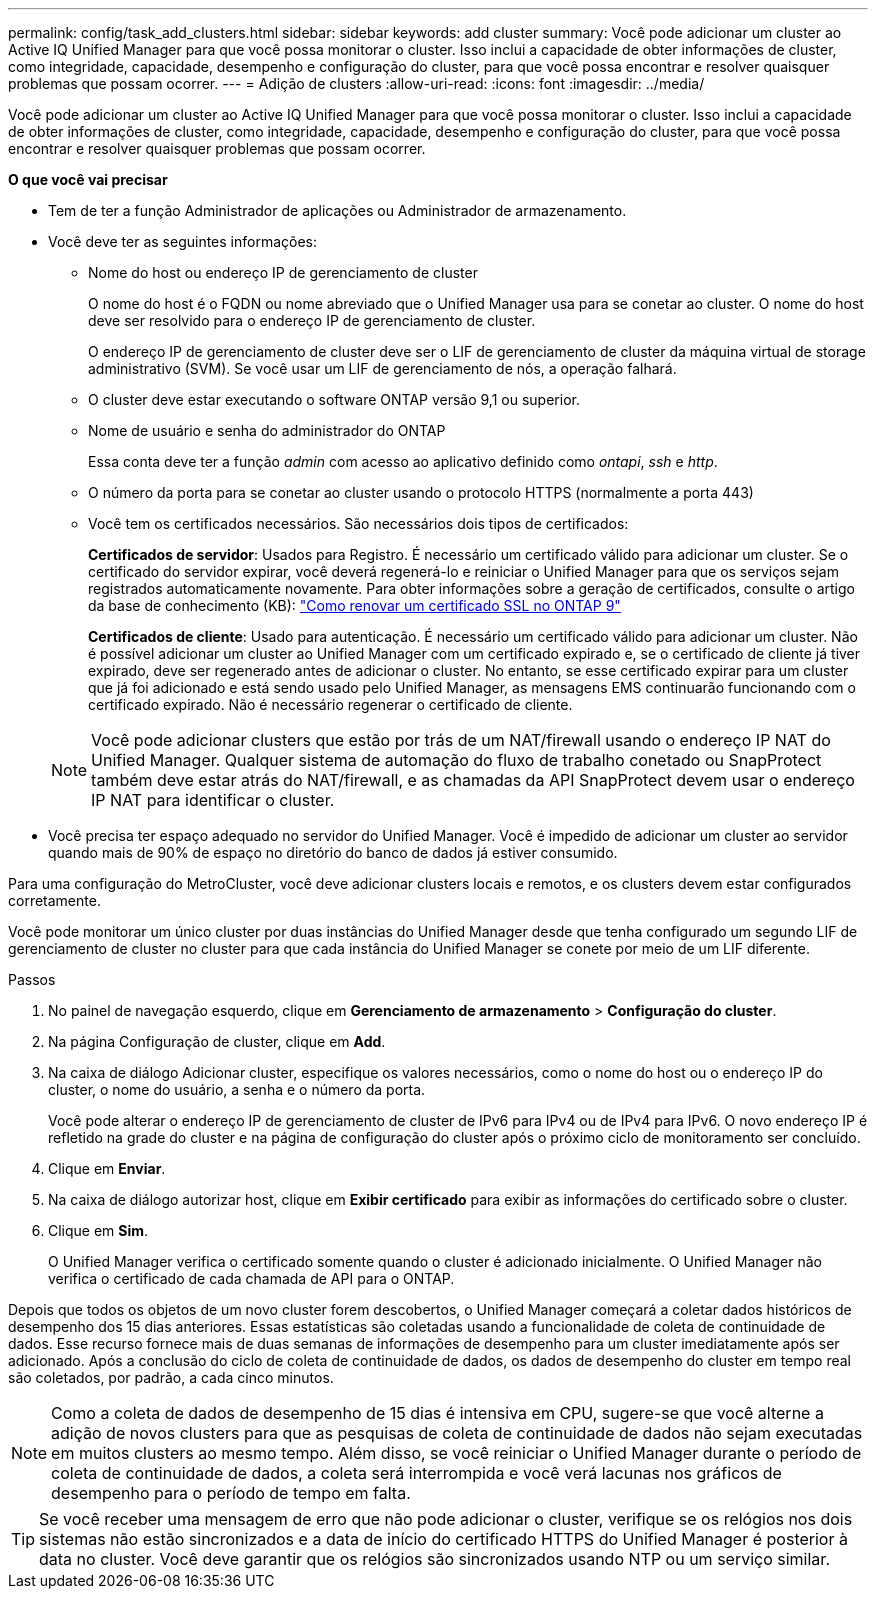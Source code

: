 ---
permalink: config/task_add_clusters.html 
sidebar: sidebar 
keywords: add cluster 
summary: Você pode adicionar um cluster ao Active IQ Unified Manager para que você possa monitorar o cluster. Isso inclui a capacidade de obter informações de cluster, como integridade, capacidade, desempenho e configuração do cluster, para que você possa encontrar e resolver quaisquer problemas que possam ocorrer. 
---
= Adição de clusters
:allow-uri-read: 
:icons: font
:imagesdir: ../media/


[role="lead"]
Você pode adicionar um cluster ao Active IQ Unified Manager para que você possa monitorar o cluster. Isso inclui a capacidade de obter informações de cluster, como integridade, capacidade, desempenho e configuração do cluster, para que você possa encontrar e resolver quaisquer problemas que possam ocorrer.

*O que você vai precisar*

* Tem de ter a função Administrador de aplicações ou Administrador de armazenamento.
* Você deve ter as seguintes informações:
+
** Nome do host ou endereço IP de gerenciamento de cluster
+
O nome do host é o FQDN ou nome abreviado que o Unified Manager usa para se conetar ao cluster. O nome do host deve ser resolvido para o endereço IP de gerenciamento de cluster.

+
O endereço IP de gerenciamento de cluster deve ser o LIF de gerenciamento de cluster da máquina virtual de storage administrativo (SVM). Se você usar um LIF de gerenciamento de nós, a operação falhará.

** O cluster deve estar executando o software ONTAP versão 9,1 ou superior.
** Nome de usuário e senha do administrador do ONTAP
+
Essa conta deve ter a função _admin_ com acesso ao aplicativo definido como _ontapi_, _ssh_ e _http_.

** O número da porta para se conetar ao cluster usando o protocolo HTTPS (normalmente a porta 443)
** Você tem os certificados necessários. São necessários dois tipos de certificados:
+
*Certificados de servidor*: Usados para Registro. É necessário um certificado válido para adicionar um cluster. Se o certificado do servidor expirar, você deverá regenerá-lo e reiniciar o Unified Manager para que os serviços sejam registrados automaticamente novamente. Para obter informações sobre a geração de certificados, consulte o artigo da base de conhecimento (KB): https://kb.netapp.com/Advice_and_Troubleshooting/Data_Storage_Software/ONTAP_OS/How_to_renew_an_SSL_certificate_in_ONTAP_9["Como renovar um certificado SSL no ONTAP 9"]

+
*Certificados de cliente*: Usado para autenticação. É necessário um certificado válido para adicionar um cluster. Não é possível adicionar um cluster ao Unified Manager com um certificado expirado e, se o certificado de cliente já tiver expirado, deve ser regenerado antes de adicionar o cluster. No entanto, se esse certificado expirar para um cluster que já foi adicionado e está sendo usado pelo Unified Manager, as mensagens EMS continuarão funcionando com o certificado expirado. Não é necessário regenerar o certificado de cliente.



+
[NOTE]
====
Você pode adicionar clusters que estão por trás de um NAT/firewall usando o endereço IP NAT do Unified Manager. Qualquer sistema de automação do fluxo de trabalho conetado ou SnapProtect também deve estar atrás do NAT/firewall, e as chamadas da API SnapProtect devem usar o endereço IP NAT para identificar o cluster.

====
* Você precisa ter espaço adequado no servidor do Unified Manager. Você é impedido de adicionar um cluster ao servidor quando mais de 90% de espaço no diretório do banco de dados já estiver consumido.


Para uma configuração do MetroCluster, você deve adicionar clusters locais e remotos, e os clusters devem estar configurados corretamente.

Você pode monitorar um único cluster por duas instâncias do Unified Manager desde que tenha configurado um segundo LIF de gerenciamento de cluster no cluster para que cada instância do Unified Manager se conete por meio de um LIF diferente.

.Passos
. No painel de navegação esquerdo, clique em *Gerenciamento de armazenamento* > *Configuração do cluster*.
. Na página Configuração de cluster, clique em *Add*.
. Na caixa de diálogo Adicionar cluster, especifique os valores necessários, como o nome do host ou o endereço IP do cluster, o nome do usuário, a senha e o número da porta.
+
Você pode alterar o endereço IP de gerenciamento de cluster de IPv6 para IPv4 ou de IPv4 para IPv6. O novo endereço IP é refletido na grade do cluster e na página de configuração do cluster após o próximo ciclo de monitoramento ser concluído.

. Clique em *Enviar*.
. Na caixa de diálogo autorizar host, clique em *Exibir certificado* para exibir as informações do certificado sobre o cluster.
. Clique em *Sim*.
+
O Unified Manager verifica o certificado somente quando o cluster é adicionado inicialmente. O Unified Manager não verifica o certificado de cada chamada de API para o ONTAP.



Depois que todos os objetos de um novo cluster forem descobertos, o Unified Manager começará a coletar dados históricos de desempenho dos 15 dias anteriores. Essas estatísticas são coletadas usando a funcionalidade de coleta de continuidade de dados. Esse recurso fornece mais de duas semanas de informações de desempenho para um cluster imediatamente após ser adicionado. Após a conclusão do ciclo de coleta de continuidade de dados, os dados de desempenho do cluster em tempo real são coletados, por padrão, a cada cinco minutos.

[NOTE]
====
Como a coleta de dados de desempenho de 15 dias é intensiva em CPU, sugere-se que você alterne a adição de novos clusters para que as pesquisas de coleta de continuidade de dados não sejam executadas em muitos clusters ao mesmo tempo. Além disso, se você reiniciar o Unified Manager durante o período de coleta de continuidade de dados, a coleta será interrompida e você verá lacunas nos gráficos de desempenho para o período de tempo em falta.

====
[TIP]
====
Se você receber uma mensagem de erro que não pode adicionar o cluster, verifique se os relógios nos dois sistemas não estão sincronizados e a data de início do certificado HTTPS do Unified Manager é posterior à data no cluster. Você deve garantir que os relógios são sincronizados usando NTP ou um serviço similar.

====